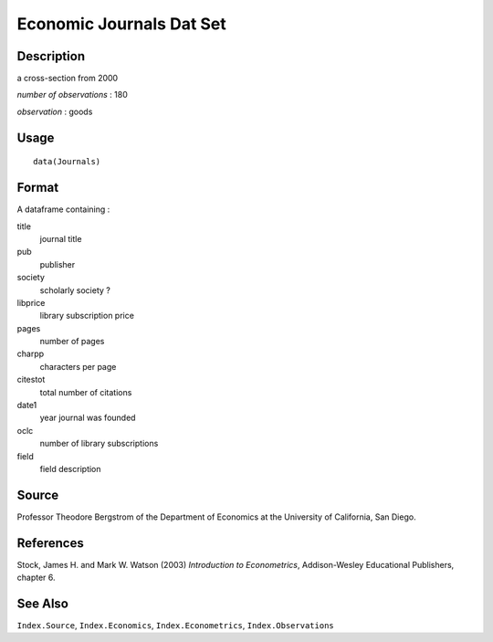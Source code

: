 +--------------------------------------+--------------------------------------+
| Journals                             |
| R Documentation                      |
+--------------------------------------+--------------------------------------+

Economic Journals Dat Set
-------------------------

Description
~~~~~~~~~~~

a cross-section from 2000

*number of observations* : 180

*observation* : goods

Usage
~~~~~

::

    data(Journals)

Format
~~~~~~

A dataframe containing :

title
    journal title

pub
    publisher

society
    scholarly society ?

libprice
    library subscription price

pages
    number of pages

charpp
    characters per page

citestot
    total number of citations

date1
    year journal was founded

oclc
    number of library subscriptions

field
    field description

Source
~~~~~~

Professor Theodore Bergstrom of the Department of Economics at the
University of California, San Diego.

References
~~~~~~~~~~

Stock, James H. and Mark W. Watson (2003) *Introduction to
Econometrics*, Addison-Wesley Educational Publishers, chapter 6.

See Also
~~~~~~~~

``Index.Source``, ``Index.Economics``, ``Index.Econometrics``,
``Index.Observations``
